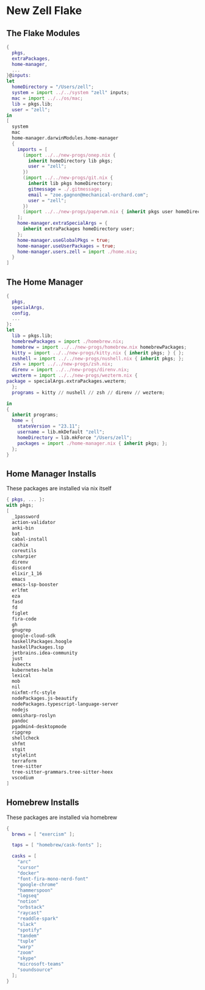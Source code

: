 * New Zell Flake

** The Flake Modules
#+begin_src nix :tangle default.nix
{
  pkgs,
  extraPackages,
  home-manager,
  ...
}@inputs:
let
  homeDirectory = "/Users/zell";
  system = import ../../system "zell" inputs;
  mac = import ../../os/mac;
  lib = pkgs.lib;
  user = "zell";
in
[
  system
  mac
  home-manager.darwinModules.home-manager
  {
    imports = [
      (import ../../new-progs/onep.nix {
        inherit homeDirectory lib pkgs;
        user = "zell";
      })
      (import ../../new-progs/git.nix {
        inherit lib pkgs homeDirectory;
        gitmessage = ./.gitmessage;
        email = "zoe.gagnon@mechanical-orchard.com";
        user = "zell";
      })
      (import ../../new-progs/paperwm.nix { inherit pkgs user homeDirectory; })
    ];
    home-manager.extraSpecialArgs = {
      inherit extraPackages homeDirectory user;
    };
    home-manager.useGlobalPkgs = true;
    home-manager.useUserPackages = true;
    home-manager.users.zell = import ./home.nix;
  }
]
#+end_src

** The Home Manager
#+begin_src nix :tangle home.nix
{
  pkgs,
  specialArgs,
  config,
  ...
}:
let
  lib = pkgs.lib;
  homebrewPackages = import ./homebrew.nix;
  homebrew = import ../../new-progs/homebrew.nix homebrewPackages;
  kitty = import ../../new-progs/kitty.nix { inherit pkgs; } { };
  nushell = import ../../new-progs/nushell.nix { inherit pkgs; };
  zsh = import ../../new-progs/zsh.nix;
  direnv = import ../../new-progs/direnv.nix;
  wezterm = import ../../new-progs/wezterm.nix {
package = specialArgs.extraPackages.wezterm;
  };
  programs = kitty // nushell // zsh // direnv // wezterm;

in
{
  inherit programs;
  home = {
    stateVersion = "23.11";
    username = lib.mkDefault "zell";
    homeDirectory = lib.mkForce "/Users/zell";
    packages = import ./home-manager.nix { inherit pkgs; };
  };
}
#+end_src

** Home Manager Installs
These packages are installed via nix itself

#+begin_src nix :tangle ./home-manager.nix
{ pkgs, ... }:
with pkgs;
[
  _1password
  action-validator
  anki-bin
  bat
  cabal-install
  cachix
  coreutils
  csharpier
  direnv
  discord
  elixir_1_16
  emacs
  emacs-lsp-booster
  erlfmt
  eza
  fasd
  fd
  figlet
  fira-code
  gh
  gnugrep
  google-cloud-sdk
  haskellPackages.hoogle
  haskellPackages.lsp
  jetbrains.idea-community
  just
  kubectx
  kubernetes-helm
  lexical
  mob
  nil
  nixfmt-rfc-style
  nodePackages.js-beautify
  nodePackages.typescript-language-server
  nodejs
  omnisharp-roslyn
  pandoc
  pgadmin4-desktopmode
  ripgrep
  shellcheck
  shfmt
  stgit
  stylelint
  terraform
  tree-sitter
  tree-sitter-grammars.tree-sitter-heex
  vscodium
]
#+end_src

** Homebrew Installs
These packages are installed via homebrew

#+begin_src nix :tangle ./homebrew.nix
{
  brews = [ "exercism" ];

  taps = [ "homebrew/cask-fonts" ];

  casks = [
    "arc"
    "cursor"
    "docker"
    "font-fira-mono-nerd-font"
    "google-chrome"
    "hammerspoon"
    "logseq"
    "notion"
    "orbstack"
    "raycast"
    "readdle-spark"
    "slack"
    "spotify"
    "tandem"
    "tuple"
    "warp"
    "zoom"
    "skype"
    "microsoft-teams"
    "soundsource"
  ];
}
#+end_src
